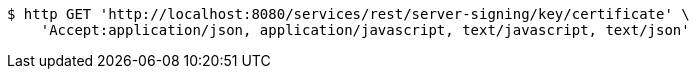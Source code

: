 [source,bash]
----
$ http GET 'http://localhost:8080/services/rest/server-signing/key/certificate' \
    'Accept:application/json, application/javascript, text/javascript, text/json'
----
